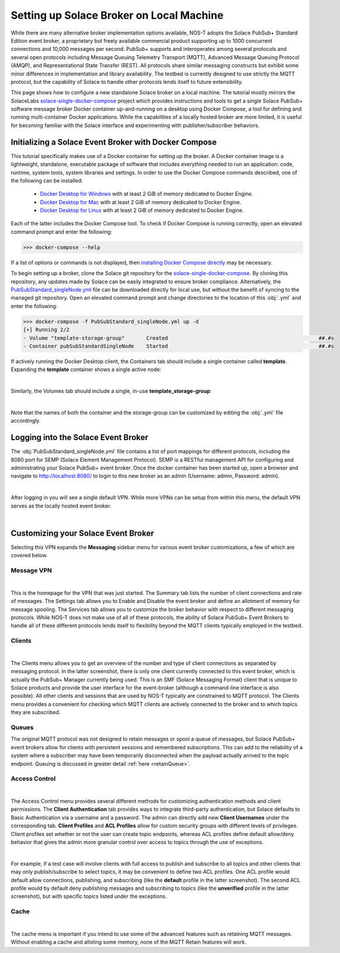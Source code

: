 Setting up Solace Broker on Local Machine
=========================================

While there are many alternative broker implementation options available, NOS-T adopts the Solace PubSub+ Standard Edition event broker, a proprietary but freely available commercial product supporting up to 1000 concurrent connections and 10,000 messages per second. PubSub+ supports and interoperates among several protocols and several open protocols including Message Queuing Telemetry Transport (MQTT), Advanced Message Queuing Protocol (AMQP), and Representational State Transfer (REST). All protocols share similar messaging constructs but exhibit some minor differences in implementation and library availability. The testbed is currently designed to use strictly the MQTT protocol, but the capability of Solace to handle other protocols lends itself to future extensibility.

This page shows how to configure a new standalone Solace broker on a local machine. The tutorial mostly mirrors the SolaceLabs `solace-single-docker-compose <https://github.com/SolaceLabs/solace-single-docker-compose>`_ project which provides instructions and tools to get a single Solace PubSub+ software message broker Docker container up-and-running on a desktop using Docker Compose, a tool for defining and running multi-container Docker applications.  While the capabilities of a locally hosted broker are more limited, it is useful for becoming familiar with the Solace interface and experimenting with publisher/subscriber behaviors.

Initializing a Solace Event Broker with Docker Compose
------------------------------------------------------

This tutorial specifically makes use of a Docker container for setting up the broker. A Docker container image is a lightweight, standalone, executable package of software that includes everything needed to run an application: code, runtime, system tools, system libraries and settings. In order to use the Docker Compose commands described, one of the following can be installed:

	* `Docker Desktop for Windows <https://docs.docker.com/desktop/install/windows-install/>`_ with at least 2 GiB of memory dedicated to Docker Engine.
	
	* `Docker Desktop for Mac <https://docs.docker.com/desktop/install/mac-install/>`_ with at least 2 GiB of memory dedicated to Docker Engine.
	
	* `Docker Desktop for Linux <https://docs.docker.com/desktop/install/linux-install/>`_ with at least 2 GiB of memory dedicated to Docker Engine.
	
Each of the latter includes the Docker Compose tool. To check if Docker Compose is running correctly, open an elevated command prompt and enter the following:

>>> docker-compose --help

If a list of options or commands is not displayed, then `installing Docker Compose directly <https://docs.docker.com/compose/install/>`_ may be necessary.

To begin setting up a broker, clone the Solace git repository for the `solace-single-docker-compose <https://github.com/SolaceLabs/solace-single-docker-compose>`_. By cloning this repository, any updates made by Solace can be easily integrated to ensure broker compliance. Alternatively, the `PubSubStandard_singleNode.yml <https://github.com/SolaceLabs/solace-single-docker-compose/blob/37cba15c4ee6a2ce402c699a93560f4a14335e75/template/PubSubStandard_singleNode.yml>`_ file can be downloaded directly for local use, but without the benefit of syncing to the managed git repository. Open an elevated command prompt and change directories to the location of this :obj:`.yml` and enter the following:

.. code-block:: console
	
	>>> docker-compose -f PubSubStandard_singleNode.yml up -d
	[+] Running 2/2
	- Volume "template-storage-group"	Created							##.#s
	- Container pubSubStandardSingleNode	Started							##.#s
   
If actively running the Docker Desktop client, the Containers tab should include a single container called **template**. Expanding the **template** container shows a single active node:

.. image:: Docker_Desktop_Containers.png
	:width: 800
	:align: center
	

|


Similarly, the Volumes tab should include a single, in-use **template_storage-group**:
	
.. image:: Docker_Desktop_Volumes.png
	:width: 800
	:align: center
	

|

	
Note that the names of both the container and the storage-group can be customized by editing the :obj:`.yml` file accordingly.

Logging into the Solace Event Broker
------------------------------------

The :obj:`PubSubStandard_singleNode.yml` file contains a list of port mappings for different protocols, including the 8080 port for SEMP (Solace Element Management Protocol). SEMP is a RESTful management API for configuring and administrating your Solace PubSub+ event broker. Once the docker container has been started up, open a browser and navigate to `http://localhost:8080/ <http://localhost:8080/>`_ to login to this new broker as an admin (Username: admin, Password: admin).

.. image:: Solace_PubSub_Manager_Login.png
	:width: 800
	:align: center
	
|

After logging in you will see a single default VPN. While more VPNs can be setup from within this menu, the default VPN serves as the locally hosted event broker.

.. image:: Solace_PubSub_default_VPN.png
	:width: 400
	:align: center
	

|


Customizing your Solace Event Broker
------------------------------------

Selecting this VPN expands the **Messaging** sidebar menu for various event broker customizations, a few of which are covered below.

Message VPN
^^^^^^^^^^^

.. image:: Solace_Message_VPN_Overview.png
	:width: 800
	:align: center
	
	
|


This is the homepage for the VPN that was just started. The Summary tab lists the number of client connections and rate of messages. The Settings tab allows you to Enable and Disable the event broker and define an allotment of memory for message spooling. The Services tab allows you to customize the broker behavior with respect to different messaging protocols. While NOS-T does not make use of all of these protocols, the ability of Solace PubSub+ Event Brokers to handle all of these different protocols lends itself to flexibility beyond the MQTT clients typically employed in the testbed.

Clients
^^^^^^^

.. image:: Solace_Client_Summary.png
	:width: 800
	:align: center
	

|


The Clients menu allows you to get an overview of the number and type of client connections as separated by messaging protocol. In the latter screenshot, there is only one client currently connected to this event broker, which is actually the PubSub+ Manager currently being used. This is an SMF (Solace Messaging Format) client that is unique to Solace products and provide the user interface for the event-broker (although a command-line interface is also possible). All other clients and sessions that are used by NOS-T typically are constrained to MQTT protocol. The Clients menu provides a convenient for checking which MQTT clients are actively connected to the broker and to which topics they are subscribed.

Queues
^^^^^^

The original MQTT protocol was not designed to retain messages or spool a queue of messages, but Solace PubSub+ event brokers allow for clients with persistent sessions and remembered subscriptions. This can add to the reliability of a system where a subscriber may have been temporarily disconnected when the payload actually arrived to the topic endpoint. Queuing is discussed in greater detail :ref:`here <retainQueue>`.

Access Control
^^^^^^^^^^^^^^

.. image:: Solace_Client_Usernames.png
	:width: 800
	:align: center
	

|


The Access Control menu provides several different methods for customizing authentication methods and client permissions. The **Client Authentication** tab provides ways to integrate third-party authentication, but Solace defaults to Basic Authentication via a username and a password. The admin can directly add new **Client Usernames** under the corresponding tab. **Client Profiles** and **ACL Profiles** allow for custom security groups with different levels of privileges. Client profiles set whether or not the user can create topic endpoints, whereas ACL profiles define default allow/deny behavior that gives the admin more granular control over access to topics through the use of exceptions. 

.. image:: Solace_ACL_Profiles.png
	:width: 800
	:align: center

	
|


For example, if a test case will involve clients with full access to publish and subscribe to all topics and other clients that may only publish/subscribe to select topics, it may be convenient to define two ACL profiles. One ACL profile would default allow connections, publishing, and subscribing (like the **default** profile in the latter screenshot). The second ACL profile would by default deny publishing messages and subscribing to topics (like the **unverified** profile in the latter screenshot), but with specific topics listed under the exceptions.

Cache
^^^^^

.. image:: Solace_New_MQTT_Retain_Cache.png
	:width: 800
	:align: center


|


The cache menu is important if you intend to use some of the advanced features such as retaining MQTT messages. Without enabling a cache and alloting some memory, none of the MQTT Retain features will work.



